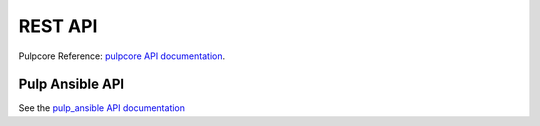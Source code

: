 REST API
========

Pulpcore Reference: `pulpcore API documentation <https://docs.pulpproject.org/en/3.0/nightly/restapi.html>`_.

Pulp Ansible API
----------------

See the `pulp_ansible API documentation <../restapi.html>`_
